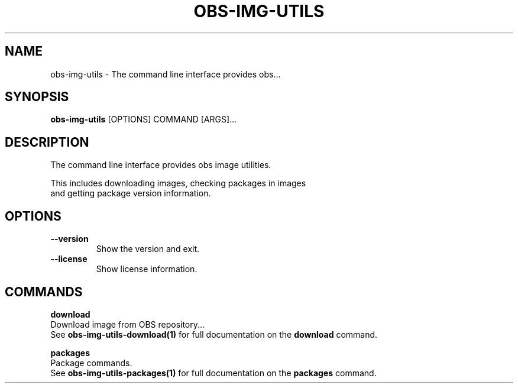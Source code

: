 .TH "OBS-IMG-UTILS" "1" "2025-05-19" "1.8.0" "obs-img-utils Manual"
.SH NAME
obs-img-utils \- The command line interface provides obs...
.SH SYNOPSIS
.B obs-img-utils
[OPTIONS] COMMAND [ARGS]...
.SH DESCRIPTION
.PP
    The command line interface provides obs image utilities.
.PP
    This includes downloading images, checking packages in images
    and getting package version information.
    
.SH OPTIONS
.TP
\fB\-\-version\fP
Show the version and exit.
.TP
\fB\-\-license\fP
Show license information.
.SH COMMANDS
.PP
\fBdownload\fP
  Download image from OBS repository...
  See \fBobs-img-utils-download(1)\fP for full documentation on the \fBdownload\fP command.
.PP
\fBpackages\fP
  Package commands.
  See \fBobs-img-utils-packages(1)\fP for full documentation on the \fBpackages\fP command.
